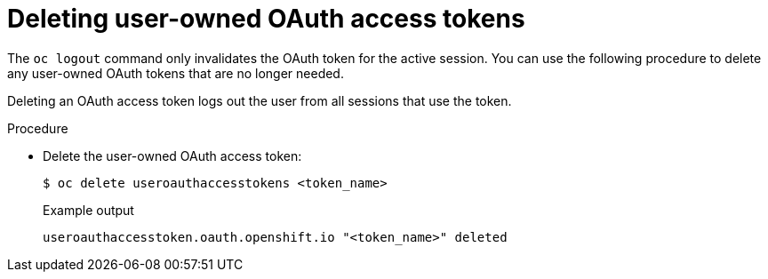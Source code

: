 // Module included in the following assemblies:
//
// * authentication/managing-oauth-access-tokens.adoc

[id="oauth-delete-tokens_{context}"]
= Deleting user-owned OAuth access tokens

[role="_abstract"]
The `oc logout` command only invalidates the OAuth token for the active session. You can use the following procedure to delete any user-owned OAuth tokens that are no longer needed.

Deleting an OAuth access token logs out the user from all sessions that use the token.

.Procedure

* Delete the user-owned OAuth access token:
+
[source,terminal]
----
$ oc delete useroauthaccesstokens <token_name>
----
+
.Example output
[source,terminal]
----
useroauthaccesstoken.oauth.openshift.io "<token_name>" deleted
----
